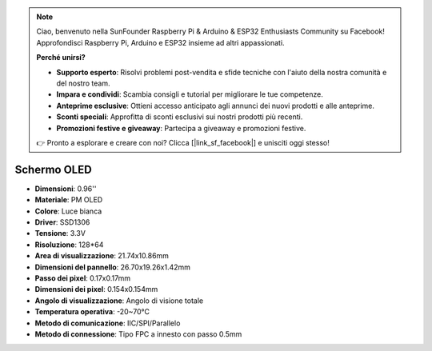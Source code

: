 .. note::

    Ciao, benvenuto nella SunFounder Raspberry Pi & Arduino & ESP32 Enthusiasts Community su Facebook! Approfondisci Raspberry Pi, Arduino e ESP32 insieme ad altri appassionati.

    **Perché unirsi?**

    - **Supporto esperto**: Risolvi problemi post-vendita e sfide tecniche con l'aiuto della nostra comunità e del nostro team.
    - **Impara e condividi**: Scambia consigli e tutorial per migliorare le tue competenze.
    - **Anteprime esclusive**: Ottieni accesso anticipato agli annunci dei nuovi prodotti e alle anteprime.
    - **Sconti speciali**: Approfitta di sconti esclusivi sui nostri prodotti più recenti.
    - **Promozioni festive e giveaway**: Partecipa a giveaway e promozioni festive.

    👉 Pronto a esplorare e creare con noi? Clicca [|link_sf_facebook|] e unisciti oggi stesso!

Schermo OLED
===================

.. image:: img/oled_screen.png
    :width: 400
    

* **Dimensioni**: 0.96''
* **Materiale**: PM OLED
* **Colore**: Luce bianca
* **Driver**: SSD1306
* **Tensione**: 3.3V
* **Risoluzione**: 128*64
* **Area di visualizzazione**: 21.74x10.86mm
* **Dimensioni del pannello**: 26.70x19.26x1.42mm
* **Passo dei pixel**: 0.17x0.17mm
* **Dimensioni dei pixel**: 0.154x0.154mm
* **Angolo di visualizzazione**: Angolo di visione totale
* **Temperatura operativa**: -20~70°C
* **Metodo di comunicazione**: IIC/SPI/Parallelo
* **Metodo di connessione**: Tipo FPC a innesto con passo 0.5mm
